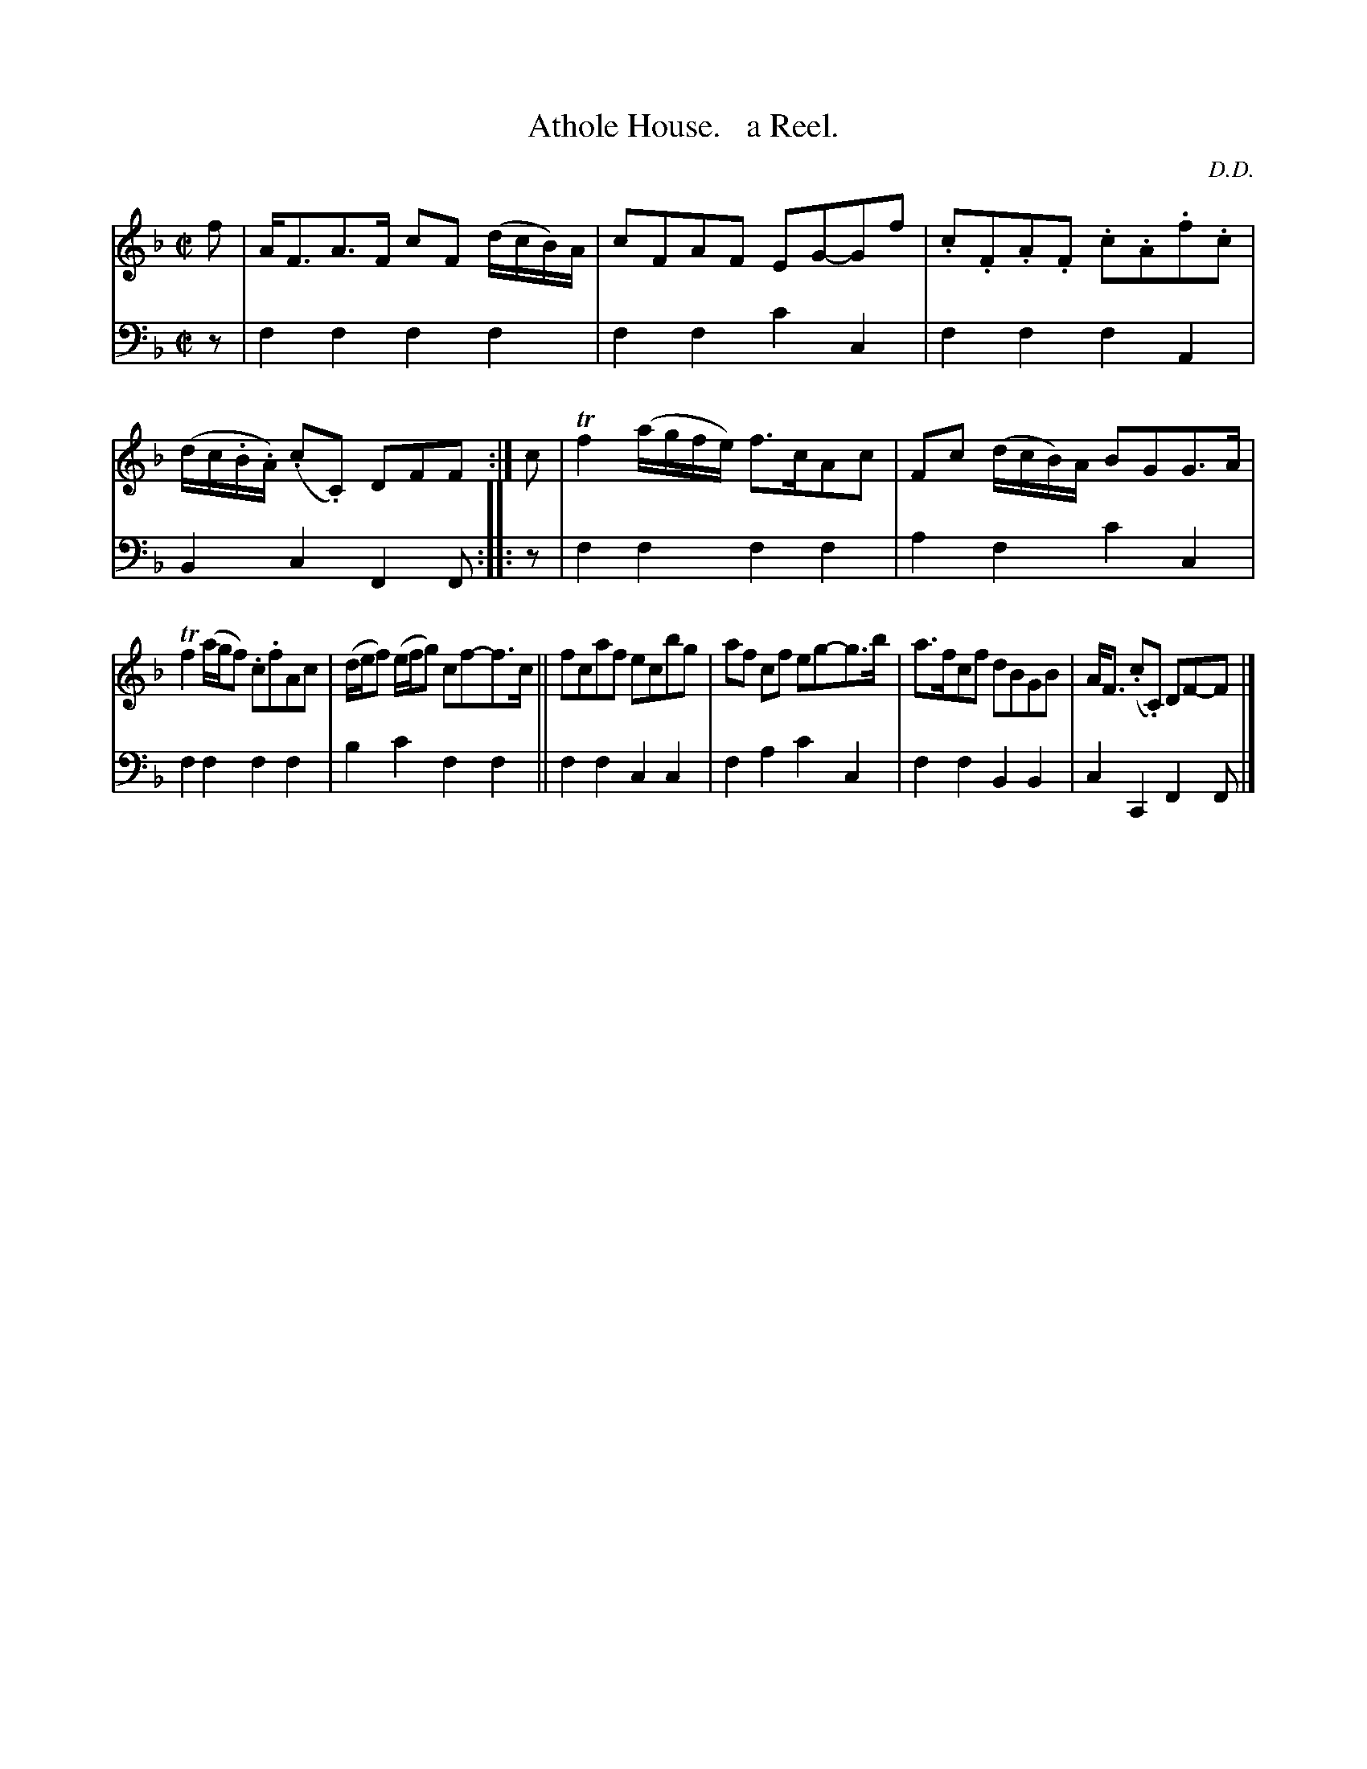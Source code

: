 X: 1313
T: Athole House.   a Reel.
C: D.D.
%R: reel
B: Niel Gow & Sons "Complete Repository" v.1 p.31 #3
Z: 2021 John Chambers <jc:trillian.mit.edu>
M: C|
L: 1/8
K: F
% - - - - - - - - - -
% Voice 1 formatted for compactness and proofreading.
V: 1 staves=2
f |\
A<FA>F cF (d/c/B/)A/ | cFAF EG-Gf |\
.c.F.A.F .c.A.f.c | (d/c/.B/.A/) (.c.C) DFF :|\
c |\
Tf2 (a/g/f/e/) f>cAc | Fc (d/c/B/)A/ BGG>A |
Tf2 (a/g/f) .c.fAc | (d/e/f) (e/f/g) cf-f>c ||\
fcaf ecbg | af cf eg-g>b |\
a>fcf dBGB | A<F (.c.C) DF-F |]
% - - - - - - - - - -
% Voice 2 preserves the book's staff layout.
V: 2 clef=bass middle=d
z |\
f2f2 f2f2 | f2f2 c'2c2 | f2f2 f2A2 | B2c2 F2F :: z | f2f2 f2f2 | a2f2 c'2c2 |
f2f2 f2f2 | b2c'2 f2f2 || f2f2 c2c2 | f2a2 c'2c2 | f2f2 B2B2 | c2C2 F2F |]
